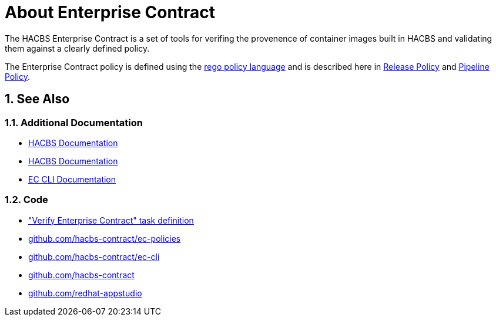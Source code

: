 = About Enterprise Contract

:numbered:

The HACBS Enterprise Contract is a set of tools for verifing the provenence of
container images built in HACBS and validating them against a clearly defined
policy.

The Enterprise Contract policy is defined using the
https://www.openpolicyagent.org/docs/latest/policy-language/[rego policy
language] and is described here in xref:release_policy.adoc[Release Policy] and
xref:pipeline_policy.adoc[Pipeline Policy].

== See Also

=== Additional Documentation

* https://red-hat-hybrid-application-cloud-build-services-documentation.pages.redhat.com/hacbs-documentation/[HACBS Documentation]
* https://red-hat-stone-soup.pages.redhat.com/stonesoup-documentation/[HACBS Documentation]
* https://hacbs-contract.github.io/ec-cli/ec-cli/main/ec.html[EC CLI Documentation]

=== Code

* https://github.com/redhat-appstudio/build-definitions/blob/main/tasks/verify-enterprise-contract-v2.yaml["Verify Enterprise Contract" task definition]
* https://github.com/hacbs-contract/ec-policies[github.com/hacbs-contract/ec-policies]
* https://github.com/hacbs-contract/ec-cli[github.com/hacbs-contract/ec-cli]
* https://github.com/hacbs-contract[github.com/hacbs-contract]
* https://github.com/redhat-appstudio[github.com/redhat-appstudio]
